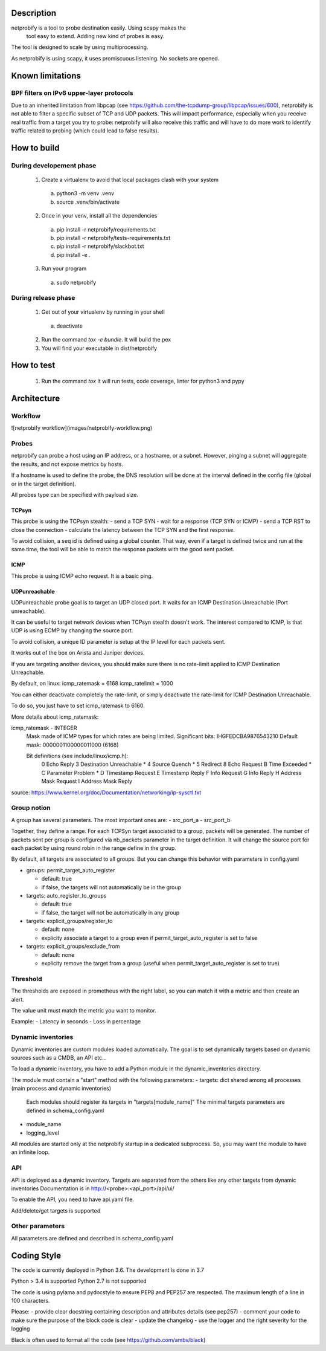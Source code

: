 Description
===========

netprobify is a tool to probe destination easily. Using scapy makes the
 tool easy to extend. Adding new kind of probes is easy.

The tool is designed to scale by using multiprocessing.

As netprobify is using scapy, it uses promiscuous listening. No sockets are opened.


Known limitations
=================

BPF filters on IPv6 upper-layer protocols
-----------------------------------------

Due to an inherited limitation from libpcap (see https://github.com/the-tcpdump-group/libpcap/issues/600),
netprobify is not able to filter a specific subset of TCP and UDP packets. This will impact performance,
especially when you receive real traffic from a target you try to probe: netprobify will also receive this
traffic and will have to do more work to identify traffic related to probing (which could lead to false results).


How to build
============

During developement phase
--------------------------

  1) Create a virtualenv to avoid that local packages clash with your system

    a) python3 -m venv .venv
    b) source .venv/bin/activate

  2) Once in your venv, install all the dependencies

    a) pip install -r netprobify/requirements.txt
    b) pip install -r netprobify/tests-requirements.txt
    c) pip install -r netprobify/slackbot.txt
    d) pip install -e .

  3) Run your program

    a) sudo netprobify


During release phase
--------------------

  1) Get out of your virtualenv by running in your shell

   a) deactivate

  2) Run the command `tox -e bundle`. It will build the pex

  3) You will find your executable in dist/netprobify

How to test
============

  1) Run the command `tox`
     It will run tests, code coverage, linter for python3 and pypy


Architecture
============

Workflow
--------

![netprobify workflow](images/netprobify-workflow.png)

Probes
------

netprobify can probe a host using an IP address, or a hostname, or a subnet.
However, pinging a subnet will aggregate the results, and not expose metrics
by hosts.

If a hostname is used to define the probe, the DNS resolution will be done
at the interval defined in the config file (global or in the target definition).

All probes type can be specified with payload size.

TCPsyn
~~~~~~

This probe is using the TCPsyn stealth: - send a TCP SYN - wait for a
response (TCP SYN or ICMP) - send a TCP RST to close the connection -
calculate the latency between the TCP SYN and the first response.

To avoid collision, a seq id is defined using a global counter.
That way, even if a target is defined twice and run at the same time,
the tool will be able to match the response packets with the good sent packet.

ICMP
~~~~

This probe is using ICMP echo request. It is a basic ping.

UDPunreachable
~~~~~~~~~~~~~~

UDPunreachable probe goal is to target an UDP closed port.
It waits for an ICMP Destination Unreachable (Port unreachable).

It can be useful to target network devices when TCPsyn stealth doesn't work.
The interest compared to ICMP, is that UDP is using ECMP by changing the source port.

To avoid collision, a unique ID parameter is setup at the IP level for each packets sent.

It works out of the box on Arista and Juniper devices.

If you are targeting another devices, you should make sure there is no rate-limit applied
to ICMP Destination Unreachable.

By default, on linux:
icmp_ratemask = 6168
icmp_ratelimit = 1000

You can either deactivate completely the rate-limit, or simply deactivate the rate-limit for
ICMP Destination Unreachable.

To do so, you just have to set icmp_ratemask to 6160.

More details about icmp_ratemask:

icmp_ratemask - INTEGER
	Mask made of ICMP types for which rates are being limited.
	Significant bits: IHGFEDCBA9876543210
	Default mask:     0000001100000011000 (6168)

	Bit definitions (see include/linux/icmp.h):
		0 Echo Reply
		3 Destination Unreachable *
		4 Source Quench *
		5 Redirect
		8 Echo Request
		B Time Exceeded *
		C Parameter Problem *
		D Timestamp Request
		E Timestamp Reply
		F Info Request
		G Info Reply
		H Address Mask Request
		I Address Mask Reply

source: https://www.kernel.org/doc/Documentation/networking/ip-sysctl.txt

Group notion
------------

A group has several parameters. The most important ones are:
- src_port_a
- src_port_b

Together, they define a range. For each TCPSyn target associated to a group,
packets will be generated. The number of packets sent per group is configured
via nb_packets parameter in the target definition. It will change the source port
for each packet by using round robin in the range define in the group.

By default, all targets are associated to all groups.
But you can change this behavior with parameters in config.yaml

- groups: permit_target_auto_register

  - default: true
  - if false, the targets will not automatically be in the group

- targets: auto_register_to_groups

  - default: true
  - if false, the target will not be automatically in any group

- targets: explicit_groups/register_to

  - default: none
  - explicity associate a target to a group even if permit_target_auto_register
    is set to false

- targets: explicit_groups/exclude_from

  - default: none
  - explicity remove the target from a group (useful when permit_target_auto_register
    is set to true)

Threshold
---------

The thresholds are exposed in prometheus with the right label,
so you can match it with a metric and then create an alert.

The value unit must match the metric you want to monitor.

Example:
- Latency in seconds
- Loss in percentage

Dynamic inventories
-------------------

Dynamic inventories are custom modules loaded automatically.
The goal is to set dynamically targets based on dynamic sources such as a CMDB, an API etc...

To load a dynamic inventory, you have to add a Python module in the dynamic_inventories directory.

The module must contain a "start" method with the following parameters:
- targets: dict shared among all processes (main process and dynamic inventories)
           Each modules should register its targets in "targets[module_name]"
           The minimal targets parameters are defined in schema_config.yaml
- module_name
- logging_level

All modules are started only at the netprobify startup in a dedicated subprocess.
So, you may want the module to have an infinite loop.


API
---
API is deployed as a dynamic inventory.
Targets are separated from the others like any other targets from dynamic inventories
Documentation is in http://<probe>:<api_port>/api/ui/

To enable the API, you need to have api.yaml file.

Add/delete/get targets is supported


Other parameters
----------------

All parameters are defined and described in schema_config.yaml

Coding Style
============

The code is currently deployed in Python 3.6. The development is done in 3.7

Python > 3.4 is supported
Python 2.7 is not supported

The code is using pylama and pydocstyle to ensure PEP8 and PEP257 are respected.
The maximum length of a line in 100 characters.

Please:
- provide clear docstring containing description and attributes details (see pep257)
- comment your code to make sure the purpose of the block code is clear
- update the changelog
- use the logger and the right severity for the logging

Black is often used to format all the code (see https://github.com/ambv/black)